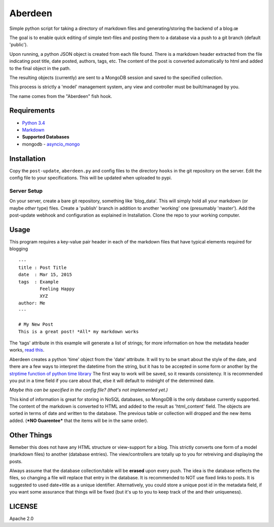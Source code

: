 Aberdeen
========

Simple python script for taking a directory of markdown files and
generating/storing the backend of a blog.œ

The goal is to enable quick editing of simple text-files and posting them to a
database via a push to a git branch (default 'public').

Upon running, a python JSON object is created from each file found. There is a
markdown header extracted from the file indicating post title, date posted,
authors, tags, etc. The content of the post is converted automatically to html
and added to the final object in the path.

The resulting objects (currently) are sent to a MongoDB session and saved to the
specified collection.

This process is strictly a 'model' management system, any view and controller
must be built/managed by you.

The name comes from the "Aberdeen" fish hook.

Requirements
------------

-  `Python 3.4 <https://www.python.org/>`__
-  `Markdown <https://pythonhosted.org/Markdown>`__
-  **Supported Databases**
-  mongodb
   - `asyncio\_mongo <https://pypi.python.org/pypi/asyncio_mongo>`__

Installation
------------

Copy the ``post-update``, ``aberdeen.py`` and config files to the directory
``hooks`` in the git repository on the server. Edit the config file to your
specifications. This will be updated when uploaded to pypi.

Server Setup
~~~~~~~~~~~~

On your server, create a bare git repository, something like 'blog\_data'. This
will simply hold all your markdown (or maybe *other* type) files. Create a
'publish' branch in addition to another 'working' one (presumably 'master'). Add
the post-update webhook and configuration as explained in Installation. Clone
the repo to your working computer.

Usage
-----

This program requires a key-value pair header in each of the markdown files that
have typical elements required for blogging

::

    ---
    title : Post Title
    date  : Mar 15, 2015
    tags  : Example
            Feeling Happy
            XYZ
    author: Me
    ---

    # My New Post
    This is a great post! *All* my markdown works

The 'tags' attribute in this example will generate a list of strings; for more
information on how the metadata header works, `read this
<https://pythonhosted.org/Markdown/extensions/meta_data.html>`__.

Aberdeen creates a python 'time' object from the 'date' attribute. It will try
to be smart about the style of the date, and there are a few ways to interpret
the datetime from the string, but it has to be accepted in some form or another
by the `strptime function of python time library
<https://docs.python.org/3/library/datetime.html#strftime-and-strptime-behavior>`__
The first way to work will be saved, so it rewards consistency. It is
recommended you put in a time field if you care about that, else it will default
to midnight of the determined date.

*Maybe this can be specified in the config file? (that's not implemented yet.)*

This kind of information is great for storing in NoSQL databases, so MongoDB is
the only database currently supported. The content of the markdown is converted
to HTML and added to the result as 'html\_content' field. The objects are sorted
in terms of date and written to the database. The previous table or collection
will dropped and the new items added. (***NO Guarentee*** that the items will be
in the same order).



Other Things
------------

Remeber this does not have any HTML structure or view-support for a blog. This
strictly converts one form of a model (markdown files) to another (database
entries). The view/controllers are totally up to you for retreiving and
displaying the posts.

Always assume that the database collection/table will be **erased** upon every
push. The idea is the database reflects the files, so changing a file will
replace that entry in the database. It is recommended to NOT use fixed links to
posts. It is suggested to used date+title as a unique identifier. Alternatively,
you could store a unique post id in the metadata field, if you want some
assurance that things will be fixed (but it's up to you to keep track of the and
their uniqueness).

LICENSE
-------

Apache 2.0
